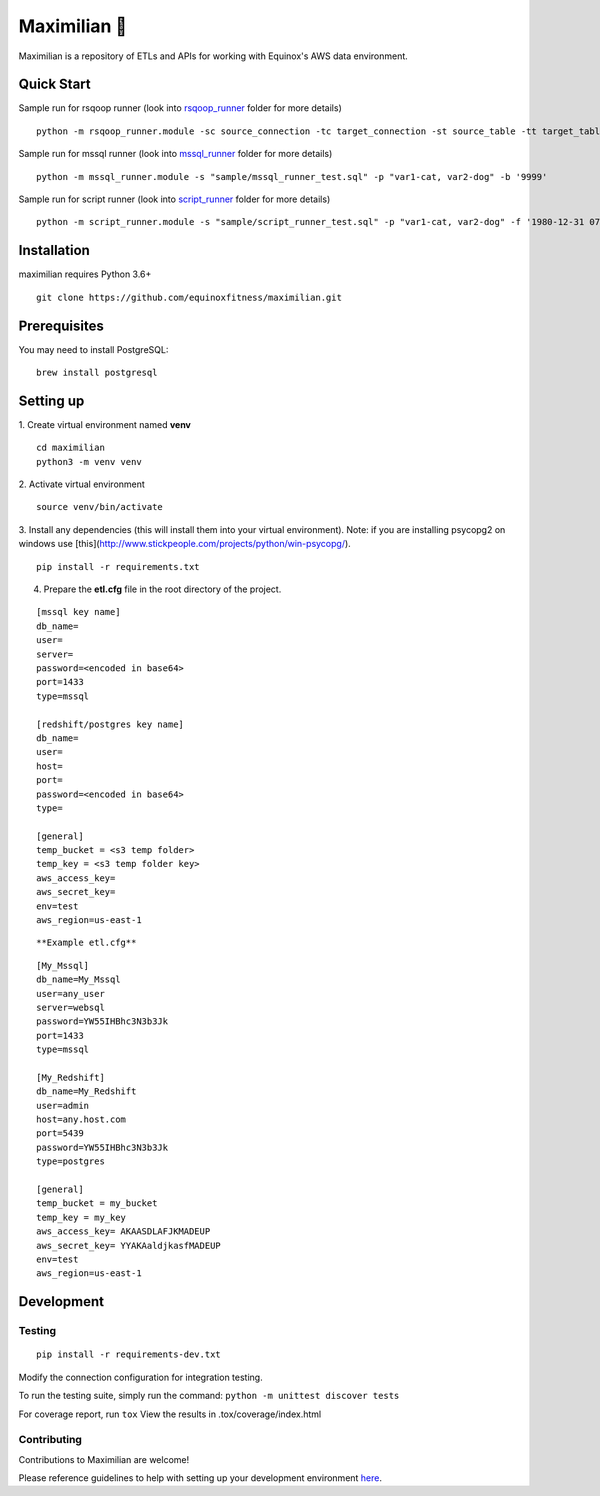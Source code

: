 Maximilian 🤖
============

.. image:: https://api.codacy.com/project/badge/Grade/92ef60d1ddd840ce830a486fe5521b0e
    :target: https://www.codacy.com/manual/equinoxfitness/maximilian?utm_source=github.com&amp;utm_medium=referral&amp;utm_content=equinoxfitness/maximilian&amp;utm_campaign=Badge_Grade
    :alt: Code Quality Grade

.. image:: https://img.shields.io/badge/Contributor%20Covenant-v2.0%20adopted-ff69b4.svg
    :target: https://github.com/equinoxfitness/maximilian/blob/master/CODE_OF_CONDUCT.rst
    :alt: Code of Conduct

Maximilian is a repository of ETLs and APIs for working with Equinox's AWS data environment.

Quick Start
------------

Sample run for rsqoop runner (look into `rsqoop_runner <https://github.com/equinoxfitness/maximilian/tree/master/rsqoop_runner>`_ folder for more details)
::

    python -m rsqoop_runner.module -sc source_connection -tc target_connection -st source_table -tt target_table

Sample run for mssql runner (look into `mssql_runner <https://github.com/equinoxfitness/maximilian/tree/master/mssql_runner>`_ folder for more details)
::

    python -m mssql_runner.module -s "sample/mssql_runner_test.sql" -p "var1-cat, var2-dog" -b '9999'

Sample run for script runner (look into `script_runner <https://github.com/equinoxfitness/maximilian/tree/master/script_runner>`_ folder for more details)
::

    python -m script_runner.module -s "sample/script_runner_test.sql" -p "var1-cat, var2-dog" -f '1980-12-31 07:00' -b '9999'

Installation
------------

maximilian requires Python 3.6+

::

    git clone https://github.com/equinoxfitness/maximilian.git

Prerequisites
-------------

You may need to install PostgreSQL:
::

    brew install postgresql

Setting up
----------

1.  Create virtual environment named **venv**
::

    cd maximilian
    python3 -m venv venv

2.  Activate virtual environment
::

    source venv/bin/activate

3.  Install any dependencies (this will install them into your virtual environment).
Note: if you are installing psycopg2 on windows use [this](http://www.stickpeople.com/projects/python/win-psycopg/).
::

    pip install -r requirements.txt

4.  Prepare the **etl.cfg** file in the root directory of the project.

::

    [mssql key name]
    db_name=
    user=
    server=
    password=<encoded in base64>
    port=1433
    type=mssql

    [redshift/postgres key name]
    db_name=
    user=
    host=
    port=
    password=<encoded in base64>
    type=

    [general]
    temp_bucket = <s3 temp folder>
    temp_key = <s3 temp folder key>
    aws_access_key=
    aws_secret_key=
    env=test
    aws_region=us-east-1
::

**Example etl.cfg**
::

    [My_Mssql]
    db_name=My_Mssql
    user=any_user
    server=websql
    password=YW55IHBhc3N3b3Jk
    port=1433
    type=mssql

    [My_Redshift]
    db_name=My_Redshift
    user=admin
    host=any.host.com
    port=5439
    password=YW55IHBhc3N3b3Jk
    type=postgres

    [general]
    temp_bucket = my_bucket
    temp_key = my_key
    aws_access_key= AKAASDLAFJKMADEUP
    aws_secret_key= YYAKAaldjkasfMADEUP
    env=test
    aws_region=us-east-1

Development
-----------

Testing
~~~~~~~

::

    pip install -r requirements-dev.txt

Modify the connection configuration for integration testing.

To run the testing suite, simply run the command: ``python -m unittest discover tests``

For coverage report, run ``tox`` View the results in
.tox/coverage/index.html

Contributing
~~~~~~~~~~~~

Contributions to Maximilian are welcome!

Please reference guidelines to help with setting up your development
environment
`here <https://github.com/equinoxfitness/maximilian/blob/master/CONTRIBUTING.rst>`__.